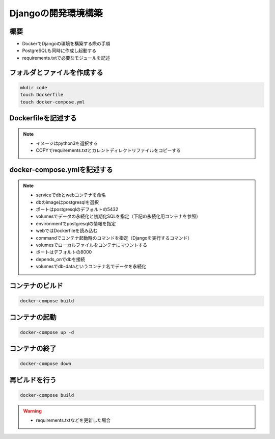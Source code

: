 Djangoの開発環境構築
==================================

概要
----------------------------------
* DockerでDjangoの環境を構築する際の手順
* PostgreSQLも同時に作成し起動する
* requirements.txtで必要なモジュールを記述

フォルダとファイルを作成する
----------------------------------
.. code-block::

   mkdir code
   touch Dockerfile
   touch docker-compose.yml

Dockerfileを記述する
----------------------------------
.. code-block::
   :linenos:
    
   FROM python:3
   ENV PYTHONUNBUFFERED 1
   RUN mkdir /code
   WORKDIR /code
   COPY requirements.txt /code/
   RUN pip install -r requirements.txt
   COPY . /code/

.. note::
   * イメージはpython3を選択する
   * COPYでrequirements.txtとカレントディレクトリファイルをコピーする

docker-compose.ymlを記述する
----------------------------------
.. code-block::
   :linenos:
    
   version: '3'
   services:
   db:
      image: postgres
      ports:
         - "5432:5432"
      volumes:
         - db-data:/var/lib/postgresql/data
         - ./init:/docker-entrypoint-initdb.d
      environment:
         POSTGRES_USER: user
         POSTGRES_PASSWORD: pass
   web:
      build: .
      command: python manage.py runserver 0.0.0.0:8000
      volumes:
         - .:/code
      ports:
         - "8000:8000"
      depends_on:
         - db
   volumes:
   db-data:
      driver: local

.. note::
   * serviceでdbとwebコンテナを命名
   * dbのimageはpostgresqlを選択
   * ポートはpostgresqlのデフォルトの5432
   * volumesでデータの永続化と初期化SQLを指定（下記の永続化用コンテナを参照）
   * environmentでpostgresqlの情報を指定
   * webではDockerfileを読み込む
   * commandでコンテナ起動時のコマンドを指定（Djangoを実行するコマンド）
   * volumesでローカルファイルをコンテナにマウントする
   * ポートはデフォルトの8000
   * depends_onでdbを接続
   * volumesでdb-dataというコンテナ名でデータを永続化

コンテナのビルド
----------------------------------
.. code-block::

   docker-compose build

コンテナの起動
----------------------------------
.. code-block::

   docker-compose up -d

コンテナの終了
----------------------------------
.. code-block::

   docker-compose down

再ビルドを行う
----------------------------------
.. code-block::
   
   docker-compose build

.. warning::
   * requirements.txtなどを更新した場合

